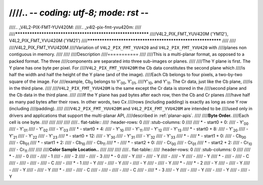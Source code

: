 ////.. -*- coding: utf-8; mode: rst -*-
////
////.. _V4L2-PIX-FMT-YUV420M:
////.. _v4l2-pix-fmt-yvu420m:
////
////************************************************************
////V4L2_PIX_FMT_YUV420M ('YM12'), V4L2_PIX_FMT_YVU420M ('YM21')
////************************************************************
////
////
////V4L2_PIX_FMT_YVU420M
////Variation of ``V4L2_PIX_FMT_YUV420`` and ``V4L2_PIX_FMT_YVU420`` with
////planes non contiguous in memory.
////
////
////Description
////===========
////
////This is a multi-planar format, as opposed to a packed format. The three
////components are separated into three sub-images or planes.
////
////The Y plane is first. The Y plane has one byte per pixel. For
////``V4L2_PIX_FMT_YUV420M`` the Cb data constitutes the second plane which
////is half the width and half the height of the Y plane (and of the image).
////Each Cb belongs to four pixels, a two-by-two square of the image. For
////example, Cb\ :sub:`0` belongs to Y'\ :sub:`00`, Y'\ :sub:`01`,
////Y'\ :sub:`10`, and Y'\ :sub:`11`. The Cr data, just like the Cb plane,
////is in the third plane.
////
////``V4L2_PIX_FMT_YVU420M`` is the same except the Cr data is stored in the
////second plane and the Cb data in the third plane.
////
////If the Y plane has pad bytes after each row, then the Cb and Cr planes
////have half as many pad bytes after their rows. In other words, two Cx
////rows (including padding) is exactly as long as one Y row (including
////padding).
////
////``V4L2_PIX_FMT_YUV420M`` and ``V4L2_PIX_FMT_YVU420M`` are intended to be
////used only in drivers and applications that support the multi-planar API,
////described in :ref:`planar-apis`.
////
////**Byte Order.**
////Each cell is one byte.
////
////
////
////
////.. flat-table::
////    :header-rows:  0
////    :stub-columns: 0
////
////    * - start0 + 0:
////      - Y'\ :sub:`00`
////      - Y'\ :sub:`01`
////      - Y'\ :sub:`02`
////      - Y'\ :sub:`03`
////    * - start0 + 4:
////      - Y'\ :sub:`10`
////      - Y'\ :sub:`11`
////      - Y'\ :sub:`12`
////      - Y'\ :sub:`13`
////    * - start0 + 8:
////      - Y'\ :sub:`20`
////      - Y'\ :sub:`21`
////      - Y'\ :sub:`22`
////      - Y'\ :sub:`23`
////    * - start0 + 12:
////      - Y'\ :sub:`30`
////      - Y'\ :sub:`31`
////      - Y'\ :sub:`32`
////      - Y'\ :sub:`33`
////    * -
////    * - start1 + 0:
////      - Cb\ :sub:`00`
////      - Cb\ :sub:`01`
////    * - start1 + 2:
////      - Cb\ :sub:`10`
////      - Cb\ :sub:`11`
////    * -
////    * - start2 + 0:
////      - Cr\ :sub:`00`
////      - Cr\ :sub:`01`
////    * - start2 + 2:
////      - Cr\ :sub:`10`
////      - Cr\ :sub:`11`
////
////
////**Color Sample Location..**
////
////
////
////.. flat-table::
////    :header-rows:  0
////    :stub-columns: 0
////
////    * -
////      - 0
////      -
////      - 1
////      -
////      - 2
////      -
////      - 3
////    * - 0
////      - Y
////      -
////      - Y
////      -
////      - Y
////      -
////      - Y
////    * -
////      -
////      - C
////      -
////      -
////      -
////      - C
////      -
////    * - 1
////      - Y
////      -
////      - Y
////      -
////      - Y
////      -
////      - Y
////    * -
////    * - 2
////      - Y
////      -
////      - Y
////      -
////      - Y
////      -
////      - Y
////    * -
////      -
////      - C
////      -
////      -
////      -
////      - C
////      -
////    * - 3
////      - Y
////      -
////      - Y
////      -
////      - Y
////      -
////      - Y
